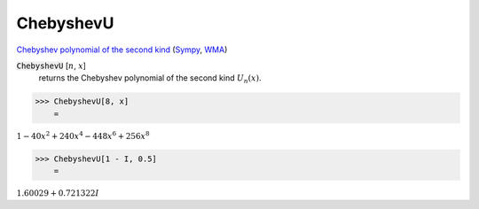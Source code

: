 ChebyshevU
==========

`Chebyshev polynomial of the second kind <https://en.wikipedia.org/wiki/Chebyshev_polynomials>`_ (`Sympy <https://docs.sympy.org/latest/modules/functions/special.html#sympy.functions.special.polynomials.chebyshevu>`_, `WMA <https://reference.wolfram.com/language/ref/ChebyshevU.html>`_)



:code:`ChebyshevU` [:math:`n`, :math:`x`]
    returns the Chebyshev polynomial of the second kind :math:`U_n(x)`.





>>> ChebyshevU[8, x]
    =

:math:`1-40 x^2+240 x^4-448 x^6+256 x^8`


>>> ChebyshevU[1 - I, 0.5]
    =

:math:`1.60029+0.721322 I`


